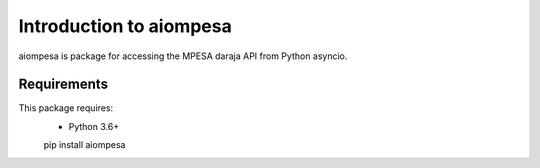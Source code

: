 Introduction to aiompesa
========================

aiompesa is package for accessing the MPESA daraja API from Python asyncio.

Requirements
------------

This package requires:
    - Python 3.6+

    pip install aiompesa
